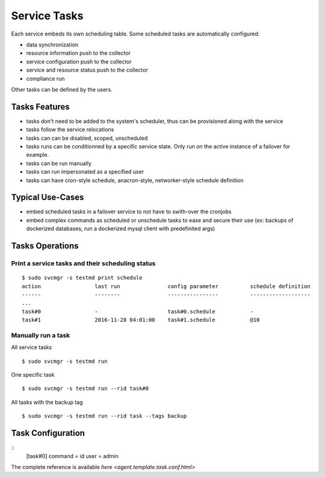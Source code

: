 Service Tasks
=============

Each service embeds its own scheduling table.
Some scheduled tasks are automatically configured:

* data synchronization
* resource information push to the collector
* service configuration push to the collector
* service and resource status push to the collector
* compliance run

Other tasks can be defined by the users.

Tasks Features
**************

* tasks don't need to be added to the system's scheduler, thus can be provisioned along with the service
* tasks follow the service relocations
* tasks can can be disabled, scoped, unscheduled
* tasks runs can be conditionned by a specific service state. Only run on the active instance of a failover for example.
* tasks can be run manually
* tasks can run impersonated as a specified user
* tasks can have cron-style schedule, anacron-style, networker-style schedule definition

Typical Use-Cases
*****************

* embed scheduled tasks in a failover service to not have to swith-over the cronjobs
* embed complex commands as scheduled or unschedule tasks to ease and secure their use (ex: backups of dockerized databases, run a dockerized mysql client with predefinited args)

Tasks Operations
****************

Print a service tasks and their scheduling status
+++++++++++++++++++++++++++++++++++++++++++++++++

::

	$ sudo svcmgr -s testmd print schedule
	action                 last run               config parameter          schedule definition
	------                 --------               ----------------          -------------------
        ...
	task#0                 -                      task#0.schedule           -
	task#1                 2016-11-28 04:01:00    task#1.schedule           @10

Manually run a task
+++++++++++++++++++

All service tasks

::

	$ sudo svcmgr -s testmd run

One specific task

::

	$ sudo svcmgr -s testmd run --rid task#0

All tasks with the backup tag

::

	$ sudo svcmgr -s testmd run --rid task --tags backup

Task Configuration
******************

::
	[task#0]
	command = id
	user = admin

The complete reference is available `here <agent.template.task.conf.html>`

